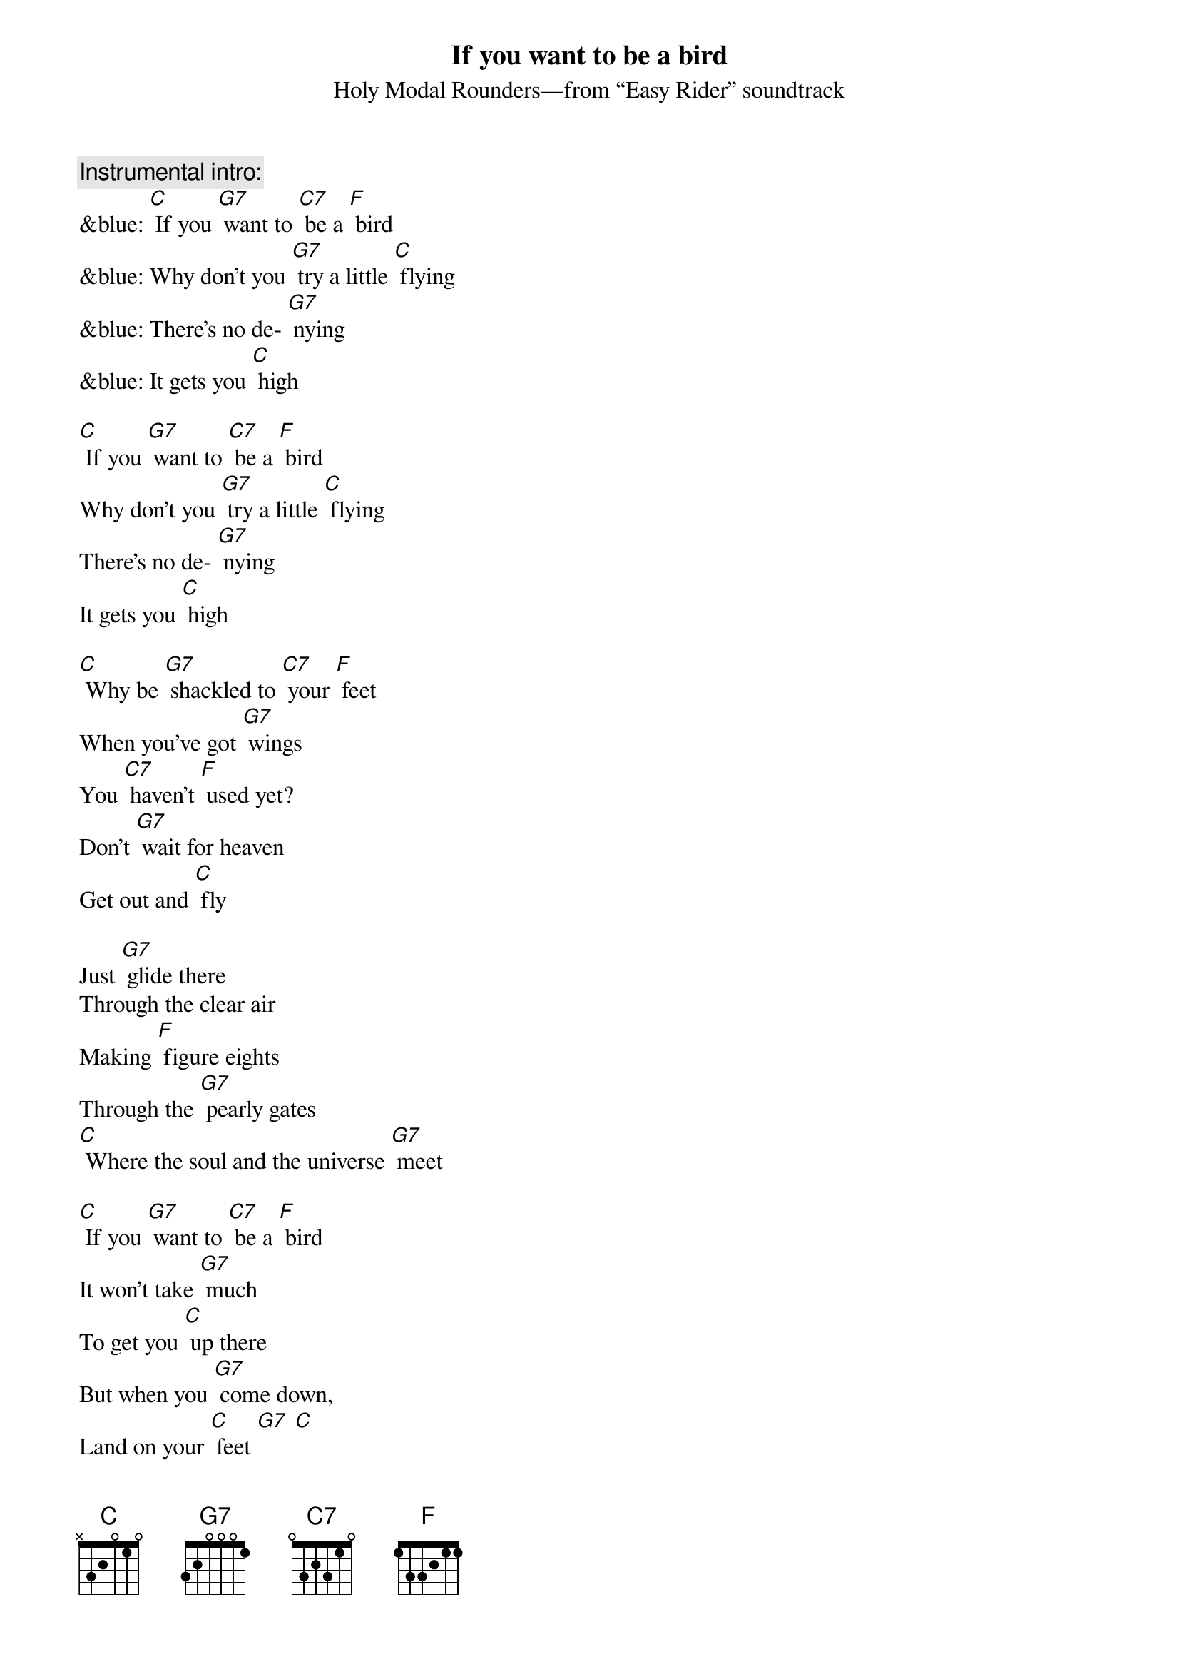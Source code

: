 {t: If you want to be a bird}
{st: Holy Modal Rounders—from “Easy Rider” soundtrack}

{c: Instrumental intro:}
&blue: [C] If you [G7] want to [C7] be a [F] bird
&blue: Why don't you [G7] try a little [C] flying
&blue: There's no de- [G7] nying
&blue: It gets you [C] high

[C] If you [G7] want to [C7] be a [F] bird
Why don't you [G7] try a little [C] flying
There's no de- [G7] nying
It gets you [C] high

[C] Why be [G7] shackled to [C7] your [F] feet
When you've got [G7] wings
You [C7] haven't [F] used yet?
Don't [G7] wait for heaven
Get out and [C] fly

Just [G7] glide there
Through the clear air
Making [F] figure eights
Through the [G7] pearly gates
[C] Where the soul and the universe [G7] meet

[C] If you [G7] want to [C7] be a [F] bird 
It won't take [G7] much
To get you [C] up there
But when you [G7] come down,
Land on your [C] feet [G7] [C]

{c: Instrumental break:}
&blue:  Just [G7] glide there
&blue: Through the clear air
&blue: Making [F] figure eights
&blue: Through the [G7] pearly gates
&blue: [C] Where the soul and the universe [G7] meet 
&blue: 
&blue: [C] Why be [G7] shackled [G7] to [C7] your [F] feet
&blue: When you've got [G7] wings
&blue: You [C7] haven't [F] used yet?
&blue: Don't [G7] wait for heaven
&blue: Get out and [C] fly

Just [G7] glide there
Through the clear air
Making [F] figure eights
Through the [G7] pearly gates
[C] Where the soul and the universe [G7] meet

[C] If you [G7] want to [C7] be a [F] bird 
It won't take [G7] much
To get you [C] up there
But when you [G7] come down
Land on your [C] feet [G7] [C]

